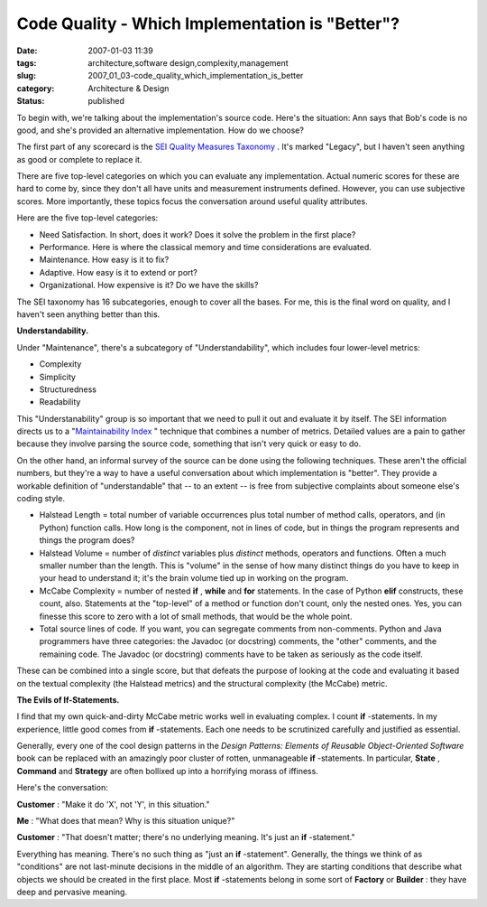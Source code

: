 Code Quality - Which Implementation is "Better"?
================================================

:date: 2007-01-03 11:39
:tags: architecture,software design,complexity,management
:slug: 2007_01_03-code_quality_which_implementation_is_better
:category: Architecture & Design
:status: published





To begin with, we're talking about the
implementation's source code.  Here's the situation: Ann says that Bob's code is
no good, and she's provided an alternative implementation.  How do we
choose?



The first part of any scorecard
is the `SEI Quality Measures Taxonomy <http://www.sei.cmu.edu/str/taxonomies/view_qm.html>`_ .  It's marked
"Legacy", but I haven't seen anything as good or complete to replace
it.



There are five top-level categories
on which you can evaluate any implementation.  Actual numeric scores for these
are hard to come by, since they don't all have units and measurement instruments
defined.  However, you can use subjective scores.  More importantly, these
topics focus the conversation around useful quality
attributes.



Here are the five top-level
categories:

-   Need Satisfaction.  In short, does it
    work?  Does it solve the problem in the first place?

-   Performance.  Here is where the classical
    memory and time considerations are evaluated.

-   Maintenance.  How easy is it to
    fix?

-   Adaptive.  How easy is it to extend or
    port?

-   Organizational.  How expensive is it?  Do
    we have the skills?



The SEI taxonomy
has 16 subcategories, enough to cover all the bases.  For me, this is the final
word on quality, and I haven't seen anything better than
this.



**Understandability.** 



Under
"Maintenance", there's a subcategory of "Understandability", which includes four
lower-level metrics:

-   Complexity

-   Simplicity

-   Structuredness

-   Readability



This "Understanability"
group is so important that we need to pull it out and evaluate it by itself. 
The SEI information directs us to a "`Maintainability Index <http://www.sei.cmu.edu/str/descriptions/mitmpm.html>`_ " technique that combines a
number of metrics.  Detailed values are a pain to gather because they involve
parsing the source code, something that isn't very quick or easy to do. 




On the other hand, an informal survey
of the source can be done using the following techniques.  These aren't the
official numbers, but they're a way to have a useful conversation about which
implementation is "better".  They provide a workable definition of
"understandable" that -- to an extent -- is free from subjective complaints
about someone else's coding style.

-   Halstead Length = total number of
    variable occurrences plus total number of method calls, operators, and (in
    Python) function calls.  How long is the component, not in lines of code, but in
    things the program represents and things the program does?

-   Halstead Volume = number of
    *distinct* 
    variables plus
    *distinct* 
    methods, operators and functions.  Often a much smaller number than the length. 
    This is "volume" in the sense of how many distinct things do you have to keep in
    your head to understand it; it's the brain volume tied up in working on the
    program.

-   McCabe Complexity = number of nested
    **if** ,
    **while** 
    and **for** 
    statements.  In the case of Python
    **elif** 
    constructs, these count, also.  Statements at the "top-level" of a method or
    function don't count, only the nested ones.  Yes, you can finesse this score to
    zero with a lot of small methods, that would be the whole point.

-   Total source lines of code.  If you want,
    you can segregate comments from non-comments.  Python and Java programmers have
    three categories: the Javadoc (or docstring) comments, the "other" comments, and
    the remaining code.  The Javadoc (or docstring) comments have to be taken as
    seriously as the code itself.



These can
be combined into a single score, but that defeats the purpose of looking at the
code and evaluating it based on the textual complexity (the Halstead metrics)
and the structural complexity (the McCabe)
metric.



**The Evils of If-Statements.** 



I find that my own
quick-and-dirty McCabe metric works well in evaluating complex.  I count
**if** -statements.
In my experience, little good comes from
**if** -statements.
Each one needs to be scrutinized carefully and justified as essential. 




Generally, every one of the cool
design patterns in the *Design Patterns: Elements of Reusable Object-Oriented Software* 
book can be replaced with an amazingly poor cluster of rotten, unmanageable
**if** -statements.
In particular,
**State** ,
**Command** 
and
**Strategy** 
are often bollixed up into a horrifying morass of
iffiness.



Here's the
conversation:



**Customer** :
"Make it do 'X', not 'Y', in this
situation."

**Me** :
"What does that mean?  Why is this situation
unique?"

**Customer** :
"That doesn't matter; there's no underlying meaning.  It's just an
**if** -statement."



Everything
has meaning.  There's no such thing as "just an
**if** -statement".
Generally, the things we think of as "conditions" are not last-minute decisions
in the middle of an algorithm.  They are starting conditions that describe what
objects we should be created in the first place.  Most
**if** -statements
belong in some sort of
**Factory** 
or
**Builder** :
they have deep and pervasive meaning.




















